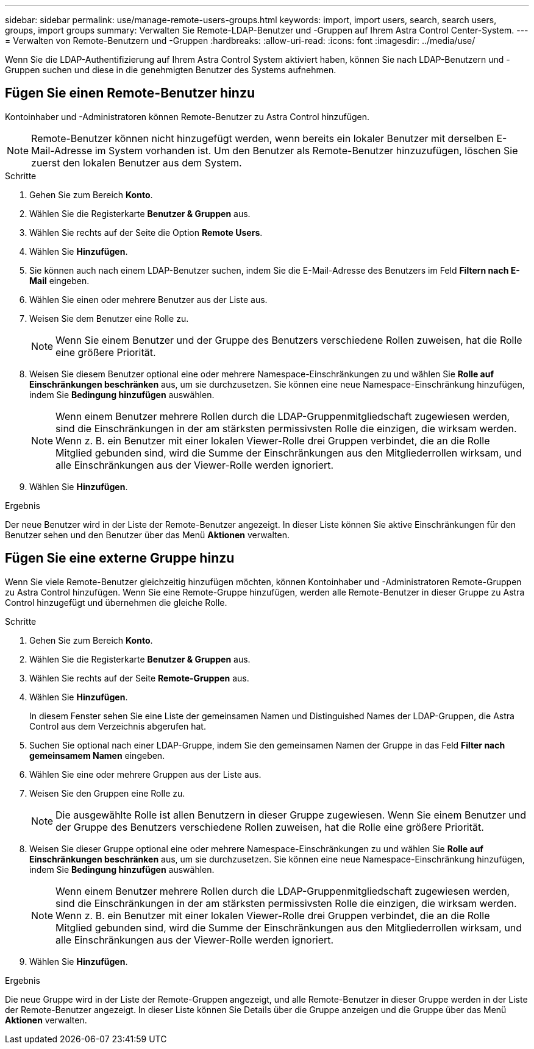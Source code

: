 ---
sidebar: sidebar 
permalink: use/manage-remote-users-groups.html 
keywords: import, import users, search, search users, groups, import groups 
summary: Verwalten Sie Remote-LDAP-Benutzer und -Gruppen auf Ihrem Astra Control Center-System. 
---
= Verwalten von Remote-Benutzern und -Gruppen
:hardbreaks:
:allow-uri-read: 
:icons: font
:imagesdir: ../media/use/


[role="lead"]
Wenn Sie die LDAP-Authentifizierung auf Ihrem Astra Control System aktiviert haben, können Sie nach LDAP-Benutzern und -Gruppen suchen und diese in die genehmigten Benutzer des Systems aufnehmen.



== Fügen Sie einen Remote-Benutzer hinzu

Kontoinhaber und -Administratoren können Remote-Benutzer zu Astra Control hinzufügen.


NOTE: Remote-Benutzer können nicht hinzugefügt werden, wenn bereits ein lokaler Benutzer mit derselben E-Mail-Adresse im System vorhanden ist. Um den Benutzer als Remote-Benutzer hinzuzufügen, löschen Sie zuerst den lokalen Benutzer aus dem System.

.Schritte
. Gehen Sie zum Bereich *Konto*.
. Wählen Sie die Registerkarte *Benutzer & Gruppen* aus.
. Wählen Sie rechts auf der Seite die Option *Remote Users*.
. Wählen Sie *Hinzufügen*.
. Sie können auch nach einem LDAP-Benutzer suchen, indem Sie die E-Mail-Adresse des Benutzers im Feld *Filtern nach E-Mail* eingeben.
. Wählen Sie einen oder mehrere Benutzer aus der Liste aus.
. Weisen Sie dem Benutzer eine Rolle zu.
+

NOTE: Wenn Sie einem Benutzer und der Gruppe des Benutzers verschiedene Rollen zuweisen, hat die Rolle eine größere Priorität.

. Weisen Sie diesem Benutzer optional eine oder mehrere Namespace-Einschränkungen zu und wählen Sie *Rolle auf Einschränkungen beschränken* aus, um sie durchzusetzen. Sie können eine neue Namespace-Einschränkung hinzufügen, indem Sie *Bedingung hinzufügen* auswählen.
+

NOTE: Wenn einem Benutzer mehrere Rollen durch die LDAP-Gruppenmitgliedschaft zugewiesen werden, sind die Einschränkungen in der am stärksten permissivsten Rolle die einzigen, die wirksam werden. Wenn z. B. ein Benutzer mit einer lokalen Viewer-Rolle drei Gruppen verbindet, die an die Rolle Mitglied gebunden sind, wird die Summe der Einschränkungen aus den Mitgliederrollen wirksam, und alle Einschränkungen aus der Viewer-Rolle werden ignoriert.

. Wählen Sie *Hinzufügen*.


.Ergebnis
Der neue Benutzer wird in der Liste der Remote-Benutzer angezeigt. In dieser Liste können Sie aktive Einschränkungen für den Benutzer sehen und den Benutzer über das Menü *Aktionen* verwalten.



== Fügen Sie eine externe Gruppe hinzu

Wenn Sie viele Remote-Benutzer gleichzeitig hinzufügen möchten, können Kontoinhaber und -Administratoren Remote-Gruppen zu Astra Control hinzufügen. Wenn Sie eine Remote-Gruppe hinzufügen, werden alle Remote-Benutzer in dieser Gruppe zu Astra Control hinzugefügt und übernehmen die gleiche Rolle.

.Schritte
. Gehen Sie zum Bereich *Konto*.
. Wählen Sie die Registerkarte *Benutzer & Gruppen* aus.
. Wählen Sie rechts auf der Seite *Remote-Gruppen* aus.
. Wählen Sie *Hinzufügen*.
+
In diesem Fenster sehen Sie eine Liste der gemeinsamen Namen und Distinguished Names der LDAP-Gruppen, die Astra Control aus dem Verzeichnis abgerufen hat.

. Suchen Sie optional nach einer LDAP-Gruppe, indem Sie den gemeinsamen Namen der Gruppe in das Feld *Filter nach gemeinsamem Namen* eingeben.
. Wählen Sie eine oder mehrere Gruppen aus der Liste aus.
. Weisen Sie den Gruppen eine Rolle zu.
+

NOTE: Die ausgewählte Rolle ist allen Benutzern in dieser Gruppe zugewiesen. Wenn Sie einem Benutzer und der Gruppe des Benutzers verschiedene Rollen zuweisen, hat die Rolle eine größere Priorität.

. Weisen Sie dieser Gruppe optional eine oder mehrere Namespace-Einschränkungen zu und wählen Sie *Rolle auf Einschränkungen beschränken* aus, um sie durchzusetzen. Sie können eine neue Namespace-Einschränkung hinzufügen, indem Sie *Bedingung hinzufügen* auswählen.
+

NOTE: Wenn einem Benutzer mehrere Rollen durch die LDAP-Gruppenmitgliedschaft zugewiesen werden, sind die Einschränkungen in der am stärksten permissivsten Rolle die einzigen, die wirksam werden. Wenn z. B. ein Benutzer mit einer lokalen Viewer-Rolle drei Gruppen verbindet, die an die Rolle Mitglied gebunden sind, wird die Summe der Einschränkungen aus den Mitgliederrollen wirksam, und alle Einschränkungen aus der Viewer-Rolle werden ignoriert.

. Wählen Sie *Hinzufügen*.


.Ergebnis
Die neue Gruppe wird in der Liste der Remote-Gruppen angezeigt, und alle Remote-Benutzer in dieser Gruppe werden in der Liste der Remote-Benutzer angezeigt. In dieser Liste können Sie Details über die Gruppe anzeigen und die Gruppe über das Menü *Aktionen* verwalten.
